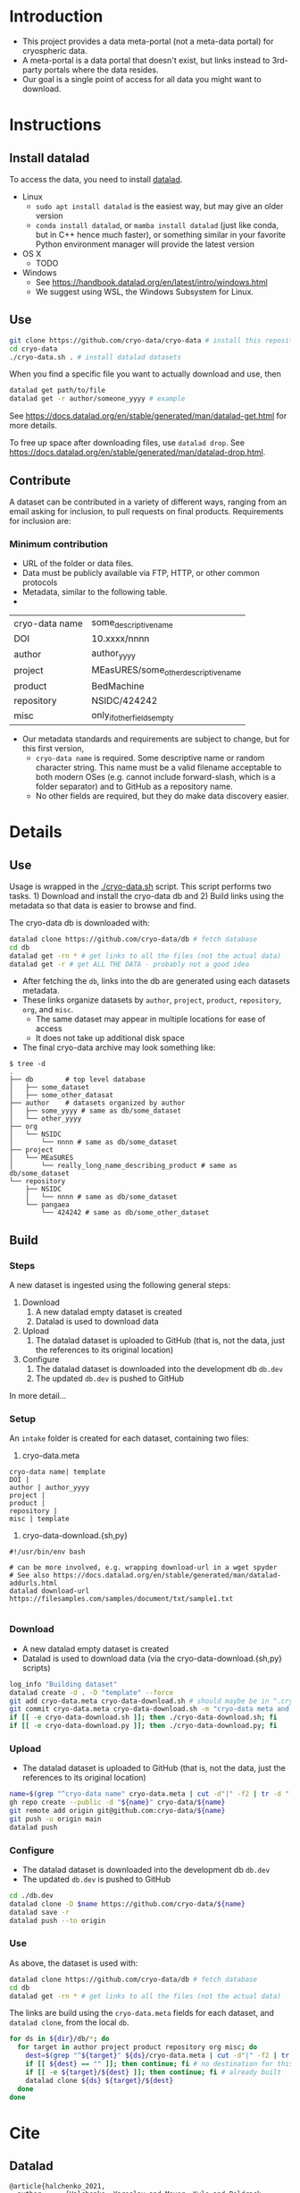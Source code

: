 
* Table of contents                               :toc_2:noexport:
- [[#introduction][Introduction]]
- [[#instructions][Instructions]]
  - [[#install-datalad][Install datalad]]
  - [[#use][Use]]
  - [[#contribute][Contribute]]
- [[#details][Details]]
  - [[#use-1][Use]]
  - [[#build][Build]]
- [[#cite][Cite]]
  - [[#datalad][Datalad]]

* Introduction

+ This project provides a data meta-portal (not a meta-data portal) for cryospheric data.
+ A meta-portal is a data portal that doesn't exist, but links instead to 3rd-party portals where the data resides.
+ Our goal is a single point of access for all data you might want to download.


* Instructions

** Install datalad

To access the data, you need to install [[https://www.datalad.org/][datalad]].

+ Linux
  + =sudo apt install datalad= is the easiest way, but may give an older version
  + =conda install datalad=, or =mamba install datalad= (just like conda, but in C++ hence much faster), or something similar in your favorite Python environment manager will provide the latest version
+ OS X
  + TODO
+ Windows
  + See https://handbook.datalad.org/en/latest/intro/windows.html
  + We suggest using WSL, the Windows Subsystem for Linux.


** Use

#+BEGIN_SRC bash
git clone https://github.com/cryo-data/cryo-data # install this repository
cd cryo-data
./cryo-data.sh . # install datalad datasets
#+END_SRC

When you find a specific file you want to actually download and use, then

#+BEGIN_SRC bash
datalad get path/to/file
datalad get -r author/someone_yyyy # example
#+END_SRC

See https://docs.datalad.org/en/stable/generated/man/datalad-get.html for more details.

To free up space after downloading files, use =datalad drop=. See https://docs.datalad.org/en/stable/generated/man/datalad-drop.html.

** Contribute

A dataset can be contributed in a variety of different ways, ranging from an email asking for inclusion, to pull requests on final products. Requirements for inclusion are:

*** Minimum contribution

+ URL of the folder or data files.
+ Data must be publicly available via FTP, HTTP, or other common protocols
+ Metadata, similar to the following table.
+ 
| cryo-data name | some_descriptive_name                |
| DOI            | 10.xxxx/nnnn                         |
| author         | author_yyyy                          |
| project        | MEasURES/some_other_descriptive_name |
| product        | BedMachine                           |
| repository     | NSIDC/424242                         |
| misc           | only_if_other_fields_empty           |

+ Our metadata standards and requirements are subject to change, but for this first version,
  + =cryo-data name= is required. Some descriptive name or random character string. This name must be a valid filename acceptable to both modern OSes (e.g. cannot include forward-slash, which is a folder separator) and to GitHub as a repository name.
  + No other fields are required, but they do make data discovery easier.

* Details

** Use

Usage is wrapped in the [[./cryo-data.sh]] script. This script performs two tasks. 1) Download and install the cryo-data db and 2) Build links using the metadata so that data is easier to browse and find.

The cryo-data db is downloaded with:

#+BEGIN_SRC bash
datalad clone https://github.com/cryo-data/db # fetch database
cd db
datalad get -rn * # get links to all the files (not the actual data)
datalad get -r # get ALL THE DATA - probably not a good idea
#+END_SRC

+ After fetching the =db=, links into the db are generated using each datasets metadata.
+ These links organize datasets by =author=, =project=, =product=, =repository=, =org=, and =misc=.
  + The same dataset may appear in multiple locations for ease of access
  + It does not take up additional disk space
+ The final cryo-data archive may look something like:

#+BEGIN_SRC
$ tree -d
.
├── db        # top level database
│   ├── some_dataset
│   ├── some_other_datasat
├── author    # datasets organized by author
│   ├── some_yyyy # same as db/some_dataset
│   └── other_yyyy
├── org
│   └── NSIDC
│       └── nnnn # same as db/some_dataset
├── project
│   └── MEaSURES
│       └── really_long_name_describing_product # same as db/some_dataset
└── repository
    ├── NSIDC
    │   └── nnnn # same as db/some_dataset
    └── pangaea
        └── 424242 # same as db/some_other_dataset
#+END_SRC

** Build

*** Steps

A new dataset is ingested using the following general steps:
1. Download
   1. A new datalad empty dataset is created
   2. Datalad is used to download data
2. Upload
   1. The datalad dataset is uploaded to GitHub (that is, not the data, just the references to its original location)
3. Configure
   1. The datalad dataset is downloaded into the development db =db.dev=
   2. The updated =db.dev= is pushed to GitHub

In more detail...

*** Setup

An =intake= folder is created for each dataset, containing two files:

1. cryo-data.meta

#+BEGIN_SRC bash :exports results :results verbatim
cat template/cryo-data.meta
#+END_SRC

#+RESULTS:
: cryo-data name| template
: DOI | 
: author | author_yyyy
: project | 
: product | 
: repository | 
: misc | template

2. cryo-data-download.{sh,py}

#+BEGIN_SRC bash :exports results :results verbatim
cat template/cryo-data-download.sh
#+END_SRC

#+RESULTS:
: #!/usr/bin/env bash
: 
: # can be more involved, e.g. wrapping download-url in a wget spyder
: # See also https://docs.datalad.org/en/stable/generated/man/datalad-addurls.html
: datalad download-url https://filesamples.com/samples/document/txt/sample1.txt
: 

*** Download

+ A new datalad empty dataset is created
+ Datalad is used to download data (via the cryo-data-download.{sh,py} scripts)

#+BEGIN_SRC bash
log_info "Building dataset"
datalad create -d . -D "template" --force
git add cryo-data.meta cryo-data-download.sh # should maybe be in ".cryo-data" sub-folder?
git commit cryo-data.meta cryo-data-download.sh -m "cryo-data meta and download"
if [[ -e cryo-data-download.sh ]]; then ./cryo-data-download.sh; fi
if [[ -e cryo-data-download.py ]]; then ./cryo-data-download.py; fi
#+END_SRC

*** Upload

+ The datalad dataset is uploaded to GitHub (that is, not the data, just the references to its original location)

#+BEGIN_SRC bash
name=$(grep "^cryo-data name" cryo-data.meta | cut -d"|" -f2 | tr -d " ")
gh repo create --public -d "${name}" cryo-data/${name}
git remote add origin git@github.com:cryo-data/${name}
git push -u origin main
datalad push
#+END_SRC

*** Configure

+ The datalad dataset is downloaded into the development db =db.dev=
+ The updated =db.dev= is pushed to GitHub

#+BEGIN_SRC bash
cd ./db.dev
datalad clone -D $name https://github.com/cryo-data/${name}
datalad save -r
datalad push --to origin
#+END_SRC

*** Use

As above, the dataset is used with:

#+BEGIN_SRC bash
datalad clone https://github.com/cryo-data/db # fetch database
cd db
datalad get -rn * # get links to all the files (not the actual data)
#+END_SRC

The links are build using the =cryo-data.meta= fields for each dataset, and =datalad clone=, from the local =db=.

#+BEGIN_SRC bash
for ds in ${dir}/db/*; do
  for target in author project product repository org misc; do
    dest=$(grep "^${target}" ${ds}/cryo-data.meta | cut -d"|" -f2 | tr -d " ") || echo ""
    if [[ ${dest} == "" ]]; then continue; fi # no destination for this target.
    if [[ -e ${target}/${dest} ]]; then continue; fi # already built
    datalad clone ${ds} ${target}/${dest}
  done
done
#+END_SRC


* Cite
** Datalad
#+BEGIN_EXAMPLE
@article{halchenko_2021,
  author    = {Halchenko, Yaroslav and Meyer, Kyle and Poldrack, Benjamin and Solanky, Debanjum and
                  Wagner, Adina and Gors, Jason and MacFarlane, Dave and Pustina, Dorian and Sochat,
                  Vanessa and Ghosh, Satrajit and Mönc, Christian and Markiewicz, Christopher J. and
                  Waite, Laura and Shlyakhter, Ilya and de la Vega, Alejandro and Hayashi, Soichi
                  and Häusler, Christian Olaf and Poline, Jean-Baptiste and Kadelka, Tobias and
                  Skytén, Kusti and Jarecka, Dorota and Kennedy, David and Strauss, Ted and Cieslak,
                  Matt and Vavra, Peter and Ioanas, Horea-Ioan and Schneider, Robin and Pflüger,
                  Mika and Haxby, James V. and Eickhoff, Simon B. and Hanke, Michael},
  title	    = {DataLad: distributed system for joint management of code, data, and their
                  relationship},
  journal   = {Journal of Open Source Software},
  year	    = 2021,
  volume    = 6,
  number    = 63,
  pages	    = 3262,
  month	    = {Jul},
  ISSN	    = {2475-9066},
  url	    = {http://dx.doi.org/10.21105/joss.03262},
  DOI	    = {10.21105/joss.03262},
  publisher = {The Open Journal}}
#+END_EXAMPLE
